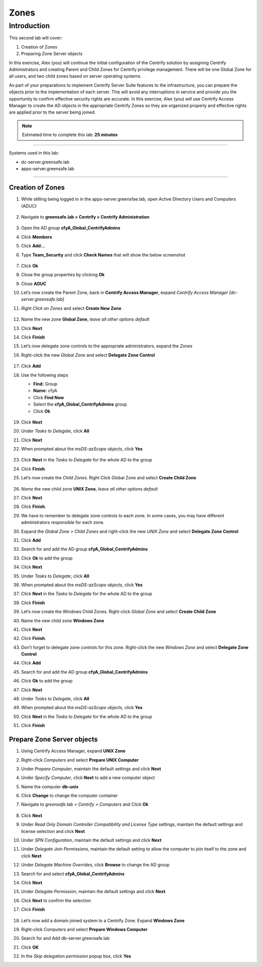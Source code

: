 .. _l2:

-----
Zones
-----

Introduction
------------

This second lab will cover:

1. Creation of Zones
2. Preparing Zone Server objects

In this exercise, Alex (you) will continue the initial configuration of the Centrify solution by assigning Centrify Administrators and creating Parent and Child Zones for Centrify privilege management. There will be one Global Zone for all users, and two child zones based on server operating systems.

| As part of your preparations to implement Centrify Server Suite features to the infrastructure, you can prepare the objects prior to the implementation of each server. This will avoid any interruptions in service and provide you the opportunity to confirm effective security rights are accurate. In this exercise, Alex (you) will use Centrify Access Manager to create the AD objects in the appropriate Centrify Zones so they are organized properly and effective rights are applied prior to the server being joined.


.. note::
    Estimated time to complete this lab: **25 minutes**

------

Systems used in this lab:

- dc-server.greensafe.lab
- apps-server.greensafe.lab

------

Creation of Zones
*****************

#. While stilling being logged in in the apps-server.greensfae.lab, open Active Directory Users and Computers (ADUC) 

   .. figure:: images/lab-001.png

#. Navigate to **greensafe.lab > Centrify > Centrify Administration**

   .. figure:: images/lab-002.png

#. Open the AD group **cfyA_Global_CentrifyAdmins**
#. Click **Members**
#. Click **Add...**
#. Type **Team_Security** and click **Check Names** that will show the below screenshot

   .. figure:: images/lab-003.png

#. Click **Ok**
#. Close the group properties by clicking **Ok**
#. Close **ADUC**
#. Let’s now create the Parent Zone, back in **Centrify Access Manager**, expand *Centrify Access Manager [dc-server.greensafe.lab]*
#. *Right Click on Zones* and select **Create New Zone**

   .. figure:: images/lab-004.png

#. Name the new zone **Global Zone**, *leave all other options default*
#. Click **Next**
#. Click **Finish** 
#. Let’s now delegate zone controls to the appropriate administrators, expand the *Zones* 
#. Right-click the new *Global Zone* and select **Delegate Zone Control**

   .. figure:: images/lab-005.png

#. Click **Add**
#. Use the following steps

   - **Find:** Group
   - **Name:** cfyA
   - Click **Find Now**
   - Select the **cfyA_Global_CentrifyAdmins** group
   - Click **Ok**

   .. figure:: images/lab-006.png

#. Click **Next**
#. Under *Tasks to Delegate*, click **All**
#. Click **Next**
#. When prompted about the *msDS-azScope objects*, click **Yes**

   .. figure:: images/lab-007.png

#. Click **Next** in the *Tasks to Delegate* for the whole AD to the group
#. Click **Finish**
#. Let’s now create the *Child Zones*. Right Click Global Zone and select **Create Child Zone**

   .. figure:: images/lab-008.png

#. *Name* the new child zone **UNIX Zone**, *leave all other options default*
#. Click **Next**
#. Click **Finish**. 
#. We have to remember to delegate zone controls to each zone. In some cases, you may have different administrators responsible for each zone. 
#. Expand the *Global Zone > Child Zones* and right-click the new *UNIX Zone* and select **Delegate Zone Control**
#. Click **Add**
#. Search for and add the AD group **cfyA_Global_CentrifyAdmins**
#. Click **Ok** to add the group
#. Click **Next**
#. Under *Tasks to Delegate*, click **All**
#. When prompted about the *msDS-azScope objects*, click **Yes**
#. Click **Next** in the *Tasks to Delegate* for the whole AD to the group
#. Click **Finish** 
#. Let’s now create the Windows Child Zones. Right-click *Global Zone* and select **Create Child Zone**
#. Name the new child zone **Windows Zone**
#. Click **Next**
#. Click **Finish**. 
#. Don’t forget to delegate zone controls for this zone. Right-click the new *Windows Zone* and select **Delegate Zone Control**
#. Click **Add**
#. Search for and add the AD group **cfyA_Global_CentrifyAdmins**
#. Click **Ok** to add the group
#. Click **Next**
#. Under *Tasks to Delegate*, click **All**
#. When prompted about the *msDS-azScope objects*, click **Yes**
#. Click **Next** in the *Tasks to Delegate* for the whole AD to the group
#. Click **Finish** 


Prepare Zone Server objects
***************************

#. Using Centrify Access Manager, expand **UNIX Zone**
#. Right-click *Computers* and select **Prepare UNIX Computer**
#. Under *Prepare Computer*, maintain the default settings and click **Next**
#. Under *Specify Computer*, click **Next** to add a new computer object
#. Name the computer **db-unix**
#. Click **Change** to change the computer container
#. Navigate to *greensafe.lab > Centrify > Computers* and Click **Ok**

   .. figure:: images/lab-009.png

#. Click **Next**
#. Under *Read Only Domain Controller Compatibility and License Type* settings, maintain the default settings and license selection and click **Next**
#. Under *SPN Configuration*, maintain the default settings and click **Next**
#. Under *Delegate Join Permissions*, maintain the default setting to allow the computer to join itself to the zone and click **Next**
#. Under *Delegate Machine Overrides*, click **Browse** to change the AD group
#. Search for and select **cfyA_Global_CentrifyAdmins**
#. Click **Next**
#. Under *Delegate Permission*, maintain the default settings and click **Next**
#. Click **Next** to confirm the selection
#. Click **Finish** 

   .. figure:: images/lab-010.png

#. Let’s now add a domain joined system to a Centrify Zone. Expand **Windows Zone**
#. Right-click Computers and select **Prepare Windows Computer**
#. Search for and Add db-server.greensafe.lab
#. Click **OK**
#. In the *Skip delegation permission* popup box, click **Yes**

.. raw:: html

    <hr><CENTER>
    <H2 style="color:#80BB01">This concludes this lab</font>
    </CENTER>
